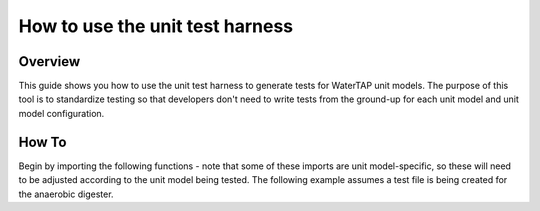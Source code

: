 .. _how_to_use_unit_test_harness:

How to use the unit test harness
================================

Overview
--------

This guide shows you how to use the unit test harness to generate tests for WaterTAP unit models. The purpose of this
tool is to standardize testing so that developers don't need to write tests from the ground-up for each unit model
and unit model configuration.

How To
------

Begin by importing the following functions - note that some of these imports are unit model-specific,
so these will need to be adjusted according to the unit model being tested. The following example
assumes a test file is being created for the anaerobic digester.

.. testsetup::

    # quiet idaes logs
    import idaes.logger as idaeslogger
    idaeslogger.getLogger('ideas.core').setLevel('CRITICAL')
    idaeslogger.getLogger('ideas.core.util.scaling').setLevel('CRITICAL')
    idaeslogger.getLogger('idaes.init').setLevel('CRITICAL')

.. testcode::

    import pytest

    from pyomo.environ import ConcreteModel

    from idaes.core import FlowsheetBlock, UnitModelCostingBlock
    from idaes.core.solvers import get_solver
    import idaes.core.util.scaling as iscale

    from watertap.unit_models.tests.unit_test_harness import UnitTestHarness
    from watertap.costing import WaterTAPCosting

    # The following imports are unit-model specific
    from watertap.unit_models.anaerobic_digester AD
    from watertap.property_models.anaerobic_digestion.adm1_properties import ADM1ParameterBlock
    from watertap.property_models.anaerobic_digestion.adm1_properties_vapor import ADM1_vaporParameterBlock
    from watertap.property_models.anaerobic_digestion.adm1_reactions import ADM1ReactionParameterBlock

    # Get the default solver for testing
    solver = get_solver()

    class TestUnitDefault(UnitTestHarness):
    @pytest.mark.unit
    def configure(self):
        # Create the ConcreteModel and FlowsheetBlock
        m = ConcreteModel()
        m.fs = FlowsheetBlock(dynamic=False)

        # Set up the property package and a reaction package, if relevant
        m.fs.props = ADM1ParameterBlock()
        m.fs.props_vap = ADM1_vaporParameterBlock()
        m.fs.rxn_props = ADM1ReactionParameterBlock(property_package=m.fs.props)

        # Create the unit model and specify configration options
        m.fs.unit = AD(
            liquid_property_package=m.fs.props,
            vapor_property_package=m.fs.props_vap,
            reaction_package=m.fs.rxn_props,
            has_heat_transfer=True,
            has_pressure_change=False,
        )

        # Set the operating conditions
        m.fs.unit.inlet.flow_vol.fix(170 / 24 / 3600)
        m.fs.unit.inlet.temperature.fix(308.15)
        m.fs.unit.inlet.pressure.fix(101325)

        m.fs.unit.inlet.conc_mass_comp[0, "S_su"].fix(0.01)
        m.fs.unit.inlet.conc_mass_comp[0, "S_aa"].fix(0.001)
        m.fs.unit.inlet.conc_mass_comp[0, "S_fa"].fix(0.001)
        m.fs.unit.inlet.conc_mass_comp[0, "S_va"].fix(0.001)
        m.fs.unit.inlet.conc_mass_comp[0, "S_bu"].fix(0.001)
        m.fs.unit.inlet.conc_mass_comp[0, "S_pro"].fix(0.001)
        m.fs.unit.inlet.conc_mass_comp[0, "S_ac"].fix(0.001)
        m.fs.unit.inlet.conc_mass_comp[0, "S_h2"].fix(1e-8)
        m.fs.unit.inlet.conc_mass_comp[0, "S_ch4"].fix(1e-5)
        m.fs.unit.inlet.conc_mass_comp[0, "S_IC"].fix(0.48)
        m.fs.unit.inlet.conc_mass_comp[0, "S_IN"].fix(0.14)
        m.fs.unit.inlet.conc_mass_comp[0, "S_I"].fix(0.02)

        m.fs.unit.inlet.conc_mass_comp[0, "X_c"].fix(2)
        m.fs.unit.inlet.conc_mass_comp[0, "X_ch"].fix(5)
        m.fs.unit.inlet.conc_mass_comp[0, "X_pr"].fix(20)
        m.fs.unit.inlet.conc_mass_comp[0, "X_li"].fix(5)
        m.fs.unit.inlet.conc_mass_comp[0, "X_su"].fix(0.0)
        m.fs.unit.inlet.conc_mass_comp[0, "X_aa"].fix(0.010)
        m.fs.unit.inlet.conc_mass_comp[0, "X_fa"].fix(0.010)
        m.fs.unit.inlet.conc_mass_comp[0, "X_c4"].fix(0.010)
        m.fs.unit.inlet.conc_mass_comp[0, "X_pro"].fix(0.010)
        m.fs.unit.inlet.conc_mass_comp[0, "X_ac"].fix(0.010)
        m.fs.unit.inlet.conc_mass_comp[0, "X_h2"].fix(0.010)
        m.fs.unit.inlet.conc_mass_comp[0, "X_I"].fix(25)

        m.fs.unit.inlet.cations[0].fix(0.04)
        m.fs.unit.inlet.anions[0].fix(0.02)

        m.fs.unit.volume_liquid.fix(3400)
        m.fs.unit.volume_vapor.fix(300)
        m.fs.unit.liquid_outlet.temperature.fix(308.15)

        # Add unit model costing
        m.fs.costing = WaterTAPCosting()

        m.fs.unit.costing = UnitModelCostingBlock(
            flowsheet_costing_block=m.fs.costing
        )
        m.fs.costing.cost_process()

        # Set scaling factors for badly scaled variables
        iscale.set_scaling_factor(
        m.fs.unit.liquid_phase.mass_transfer_term[0, "Liq", "S_h2"], 1e7
        )
        iscale.set_scaling_factor(m.fs.unit.costing.capital_cost, 1e-6)

        # Specify the unit model being tested
        self.unit_model_block = m.fs.unit

        self.unit_solutions[m.fs.unit.liquid_outlet.pressure[0]] = 101325
        self.unit_solutions[m.fs.unit.liquid_outlet.temperature[0]] = 308.15
        self.unit_solutions[
            m.fs.unit.liquid_outlet.conc_mass_comp[0, "S_I"]
        ] = 0.3287724
        self.unit_solutions[
            m.fs.unit.liquid_outlet.conc_mass_comp[0, "S_aa"]
        ] = 0.00531408
        self.unit_solutions[
            m.fs.unit.liquid_outlet.conc_mass_comp[0, "S_ac"]
        ] = 0.1977833
        self.unit_solutions[
            m.fs.unit.liquid_outlet.conc_mass_comp[0, "S_bu"]
        ] = 0.0132484
        self.unit_solutions[
            m.fs.unit.liquid_outlet.conc_mass_comp[0, "S_ch4"]
        ] = 0.0549707
        self.unit_solutions[
            m.fs.unit.liquid_outlet.conc_mass_comp[0, "S_fa"]
        ] = 0.0986058
        self.unit_solutions[
            m.fs.unit.liquid_outlet.conc_mass_comp[0, "S_h2"]
        ] = 2.35916e-07
        self.unit_solutions[
            m.fs.unit.liquid_outlet.conc_mass_comp[0, "S_pro"]
        ] = 0.0157813
        self.unit_solutions[
            m.fs.unit.liquid_outlet.conc_mass_comp[0, "S_su"]
        ] = 0.01195333
        self.unit_solutions[
            m.fs.unit.liquid_outlet.conc_mass_comp[0, "S_va"]
        ] = 0.011622969
        self.unit_solutions[m.fs.unit.liquid_outlet.conc_mass_comp[0, "X_I"]
        ] = 25.6217
        self.unit_solutions[
            m.fs.unit.liquid_outlet.conc_mass_comp[0, "X_aa"]
        ] = 1.1793147
        self.unit_solutions[
            m.fs.unit.liquid_outlet.conc_mass_comp[0, "X_ac"]
        ] = 0.760653
        self.unit_solutions[m.fs.unit.liquid_outlet.conc_mass_comp[0, "X_c"]
        ] = 0.308718
        self.unit_solutions[
            m.fs.unit.liquid_outlet.conc_mass_comp[0, "X_c4"]
        ] = 0.431974
        self.unit_solutions[
            m.fs.unit.liquid_outlet.conc_mass_comp[0, "X_ch"]
        ] = 0.027947465
        self.unit_solutions[
            m.fs.unit.liquid_outlet.conc_mass_comp[0, "X_fa"]
        ] = 0.2430681
        self.unit_solutions[
            m.fs.unit.liquid_outlet.conc_mass_comp[0, "X_h2"]
        ] = 0.3170629
        self.unit_solutions[
            m.fs.unit.liquid_outlet.conc_mass_comp[0, "X_li"]
        ] = 0.0294834
        self.unit_solutions[
            m.fs.unit.liquid_outlet.conc_mass_comp[0, "X_pr"]
        ] = 0.102574392
        self.unit_solutions[
            m.fs.unit.liquid_outlet.conc_mass_comp[0, "X_pro"]
        ] = 0.137323
        self.unit_solutions[
            m.fs.unit.liquid_outlet.conc_mass_comp[0, "X_su"]
        ] = 0.420219
        self.unit_solutions[
            m.fs.unit.liquid_outlet.conc_mass_comp[0, "S_IC"]
        ] = 1.8320212
        self.unit_solutions[
            m.fs.unit.liquid_outlet.conc_mass_comp[0, "S_IN"]
        ] = 1.8235307
        self.unit_solutions[m.fs.unit.liquid_outlet.anions[0]] = 0.0200033
        self.unit_solutions[m.fs.unit.liquid_outlet.cations[0]] = 0.0400066
        self.unit_solutions[m.fs.unit.vapor_outlet.pressure[0]] = 106659.5225
        self.unit_solutions[m.fs.unit.vapor_outlet.temperature[0]] = 308.15
        self.unit_solutions[m.fs.unit.vapor_outlet.flow_vol[0]] = 0.03249637
        self.unit_solutions[
            m.fs.unit.vapor_outlet.conc_mass_comp[0, "S_ch4"]
        ] = 1.6216465
        self.unit_solutions[
            m.fs.unit.vapor_outlet.conc_mass_comp[0, "S_co2"]
        ] = 0.169417
        self.unit_solutions[m.fs.unit.KH_co2[0]] = 0.02714666
        self.unit_solutions[m.fs.unit.KH_ch4[0]] = 0.001161902
        self.unit_solutions[m.fs.unit.KH_h2[0]] = 0.0007384652
        self.unit_solutions[m.fs.unit.electricity_consumption[0]] = 23.7291667
        self.unit_solutions[m.fs.unit.hydraulic_retention_time[0]] = 1880470.588
        self.unit_solutions[m.fs.unit.costing.capital_cost] = 2166581.415
